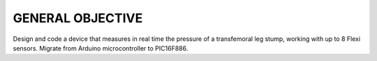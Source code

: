 GENERAL OBJECTIVE
=================
Design and code a device that measures in real time the pressure of a transfemoral leg stump, working with up to 8 Flexi sensors. Migrate from Arduino microcontroller to PIC16F886.